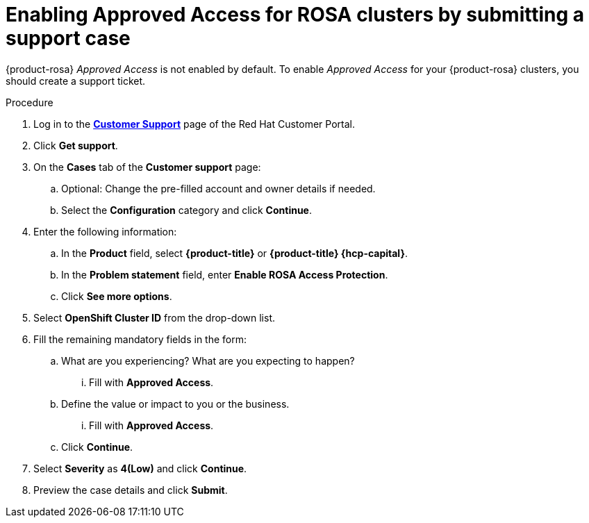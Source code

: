 // Module included in the following assemblies:
//
// * support/getting-support.adoc
// * osd_architecture/osd-support.adoc

:_mod-docs-content-type: PROCEDURE
[id="support-submitting-a-case-enable-approved-access_{context}"]
= Enabling Approved Access for ROSA clusters by submitting a support case

{product-rosa} _Approved Access_ is not enabled by default. To enable _Approved Access_ for your {product-rosa} clusters, you should create a support ticket.

.Procedure

. Log in to the link:https://access.redhat.com/support/cases/#/case/list[*Customer Support*] page of the Red{nbsp}Hat Customer Portal.

. Click *Get support*.

. On the *Cases* tab of the *Customer support* page:

.. Optional: Change the pre-filled account and owner details if needed.

.. Select the *Configuration* category and click *Continue*.

. Enter the following information:

.. In the *Product* field, select *{product-title}* or *{product-title} {hcp-capital}*.
.. In the *Problem statement* field, enter *Enable ROSA Access Protection*.
.. Click *See more options*.

. Select *OpenShift Cluster ID* from the drop-down list.

. Fill the remaining mandatory fields in the form:

.. What are you experiencing? What are you expecting to happen?
... Fill with *Approved Access*.

.. Define the value or impact to you or the business.
... Fill with *Approved Access*.
.. Click *Continue*.

. Select *Severity* as *4(Low)* and click *Continue*.

. Preview the case details and click *Submit*.

